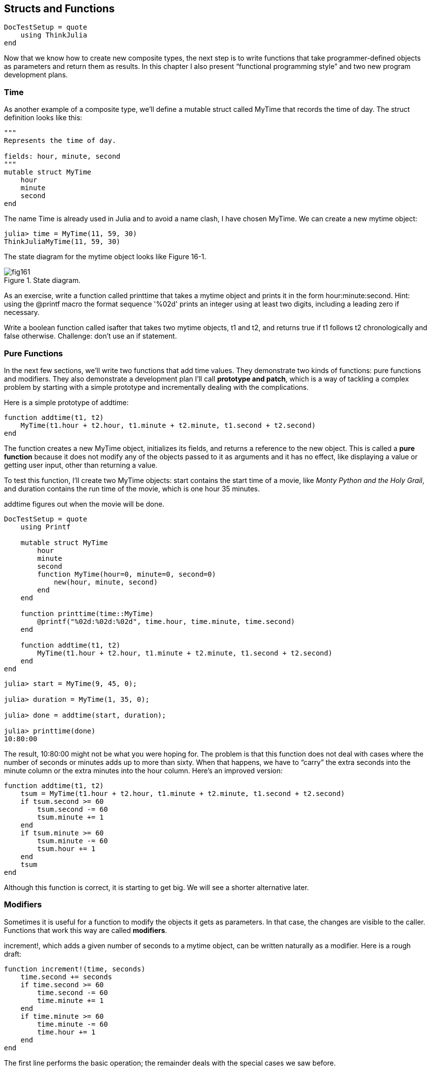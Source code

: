 [[chap16]]
== Structs and Functions

[source,@julia-setup]
----
DocTestSetup = quote
    using ThinkJulia
end
----

Now that we know how to create new composite types, the next step is to write functions that take programmer-defined objects as parameters and return them as results. In this chapter I also present “functional programming style” and two new program development plans.


=== Time

As another example of a composite type, we’ll define a +mutable struct+ called +MyTime+ that records the time of day. The struct definition looks like this:

[source,julia]
----
"""
Represents the time of day.

fields: hour, minute, second
"""
mutable struct MyTime
    hour
    minute
    second
end
----

The name +Time+ is already used in Julia and to avoid a name clash, I have chosen +MyTime+. We can create a new mytime object:

[source,julia-repl]
----
julia> time = MyTime(11, 59, 30)
ThinkJuliaMyTime(11, 59, 30)
----

The state diagram for the mytime object looks like Figure 16-1.

.State diagram.
image::images/fig161.svg[]


As an exercise, write a function called +printtime+ that takes a mytime object and prints it in the form +hour:minute:second+. Hint: using the +@printf+ macro the format sequence '%02d' prints an integer using at least two digits, including a leading zero if necessary.

Write a boolean function called +isafter+ that takes two mytime objects, +t1+ and +t2+, and returns +true+ if +t1+ follows +t2+ chronologically and +false+ otherwise. Challenge: don’t use an +if+ statement.


=== Pure Functions

In the next few sections, we’ll write two functions that add time values. They demonstrate two kinds of functions: pure functions and modifiers. They also demonstrate a development plan I’ll call *prototype and patch*, which is a way of tackling a complex problem by starting with a simple prototype and incrementally dealing with the complications.

Here is a simple prototype of +addtime+:

[source,julia]
----
function addtime(t1, t2)
    MyTime(t1.hour + t2.hour, t1.minute + t2.minute, t1.second + t2.second)
end
----

The function creates a new +MyTime+ object, initializes its fields, and returns a reference to the new object. This is called a *pure function* because it does not modify any of the objects passed to it as arguments and it has no effect, like displaying a value or getting user input, other than returning a value.

To test this function, I’ll create two +MyTime+ objects: +start+ contains the start time of a movie, like _Monty Python and the Holy Grail_, and +duration+ contains the run time of the movie, which is one hour 35 minutes.

+addtime+ figures out when the movie will be done.

[source,@julia-setup]
----
DocTestSetup = quote
    using Printf

    mutable struct MyTime
        hour
        minute
        second
        function MyTime(hour=0, minute=0, second=0)
            new(hour, minute, second)
        end
    end

    function printtime(time::MyTime)
        @printf("%02d:%02d:%02d", time.hour, time.minute, time.second)
    end

    function addtime(t1, t2)
        MyTime(t1.hour + t2.hour, t1.minute + t2.minute, t1.second + t2.second)
    end
end
----

[source,@julia-repl-test]
----
julia> start = MyTime(9, 45, 0);

julia> duration = MyTime(1, 35, 0);

julia> done = addtime(start, duration);

julia> printtime(done)
10:80:00
----

The result, +10:80:00+ might not be what you were hoping for. The problem is that this function does not deal with cases where the number of seconds or minutes adds up to more than sixty. When that happens, we have to “carry” the extra seconds into the minute column or the extra minutes into the hour column. Here’s an improved version:

[source,julia]
----
function addtime(t1, t2)
    tsum = MyTime(t1.hour + t2.hour, t1.minute + t2.minute, t1.second + t2.second)
    if tsum.second >= 60
        tsum.second -= 60
        tsum.minute += 1
    end
    if tsum.minute >= 60
        tsum.minute -= 60
        tsum.hour += 1
    end
    tsum
end
----

Although this function is correct, it is starting to get big. We will see a shorter alternative later.


=== Modifiers

Sometimes it is useful for a function to modify the objects it gets as parameters. In that case, the changes are visible to the caller. Functions that work this way are called *modifiers*.

+increment!+, which adds a given number of seconds to a mytime object, can be written naturally as a modifier. Here is a rough draft:

[source,julia]
----
function increment!(time, seconds)
    time.second += seconds
    if time.second >= 60
        time.second -= 60
        time.minute += 1
    end
    if time.minute >= 60
        time.minute -= 60
        time.hour += 1
    end
end
----

The first line performs the basic operation; the remainder deals with the special cases we saw before.

Is this function correct? What happens if seconds is much greater than latexmath:[60]?

In that case, it is not enough to carry once; we have to keep doing it until +time.second+ is less than sixty. One solution is to replace the +if+ statements with +while+ statements. That would make the function correct, but not very efficient. As an exercise, write a correct version of +increment!+ that doesn’t contain any loops.

Anything that can be done with modifiers can also be done with pure functions. In fact, some programming languages only allow pure functions. There is some evidence that programs that use pure functions are faster to develop and less error-prone than programs that use modifiers. But modifiers are convenient at times, and functional programs tend to be less efficient.

In general, I recommend that you write pure functions whenever it is reasonable and resort to modifiers only if there is a compelling advantage. This approach might be called a *functional programming style*.

As an exercise, write a “pure” version of +increment!+ that creates and returns a new mytime object rather than modifying the parameter.


=== Prototyping Versus Planning

The development plan I am demonstrating is called “prototype and patch”. For each function, I wrote a prototype that performed the basic calculation and then tested it, patching errors along the way.

This approach can be effective, especially if you don’t yet have a deep understanding of the problem. But incremental corrections can generate code that is unnecessarily complicated—since it deals with many special cases—and unreliable—since it is hard to know if you have found all the errors.

An alternative is *designed development*, in which high-level insight into the problem can make the programming much easier. In this case, the insight is that a Time object is really a three-digit number in base 60 (see http://en.wikipedia.org/wiki/Sexagesimal)! The second attribute is the “ones column”, the minute attribute is the “sixties column”, and the hour attribute is the “thirty-six hundreds column”.

When we wrote +addtime+ and +increment!+, we were effectively doing addition in base latexmath:[60], which is why we had to carry from one column to the next.

This observation suggests another approach to the whole problem—we can convert Time objects to integers and take advantage of the fact that the computer knows how to do integer arithmetic.

Here is a function that converts mytimes to integers:

[source,julia]
----
function timetoint(time)
    minutes = time.hour * 60 + time.minute
    seconds = minutes * 60 + time.second
end
----

And here is a function that converts an integer to a mytime (recall that +divrem+ divides the first argument by the second and returns the quotient and remainder as a tuple):

[source,julia]
----
function inttotime(seconds)
    (minutes, second) = divrem(seconds, 60)
    hour, minute = divrem(minutes, 60)
    MyTime(hour, minute, second)
end
----

You might have to think a bit, and run some tests, to convince yourself that these functions are correct. One way to test them is to check that +timetoint(inttotime(x)) == x+ for many values of +x+. This is an example of a consistency check.

Once you are convinced they are correct, you can use them to rewrite +addtime+:

[source,julia]
----
function addtime(t1, t2)
    seconds = timetoint(t1) + timetoint(t2)
    inttotime(seconds)
end
----

This version is shorter than the original, and easier to verify. Rewrite +increment!+ using +timetoint+ and +inttotime+.

In some ways, converting from base latexmath:[60] to base latexmath:[10] and back is harder than just dealing with times. Base conversion is more abstract; our intuition for dealing with time values is better.

But if we have the insight to treat times as base latexmath:[60] numbers and make the investment of writing the conversion functions (+timetoint+ and +inttotime+), we get a program that is shorter, easier to read and debug, and more reliable.

It is also easier to add features later. For example, imagine subtracting two mytimes to find the duration between them. The naive approach would be to implement subtraction with borrowing. Using the conversion functions would be easier and more likely to be correct.

Ironically, sometimes making a problem harder (or more general) makes it easier (because there are fewer special cases and fewer opportunities for error).


=== Debugging

A mytime object is well-formed if the values of +minute+ and +second+ are between 0 and 60 (including 0 but not 60) and if +hour+ is positive. +hour+ and +minute+ should be integral values, but we might allow +second+ to have a fraction part.

Requirements like these are called *invariants* because they should always be true. To put it a different way, if they are not true, something has gone wrong.

Writing code to check invariants can help detect errors and find their causes. For example, you might have a function like +isvalidtime+ that takes a mytime object and returns +false+ if it violates an invariant:

[source,julia]
----
function isvalidtime(time)
    if time.hour < 0 || time.minute < 0 || time.second < 0
        return false
    end
    if time.minute >= 60 || time.second >= 60
        return false
    end
    true
end
----

At the beginning of each function you could check the arguments to make sure they are valid:

[source,julia]
----
function addtime(t1, t2)
    if isvalidtime(t1) && isvalidtime(t2)
        error("invalid MyTime object in add_time")
    end
    seconds = timetoint(t1) + timetoint(t2)
    inttotime(seconds)
end
----

Or you could use an *+@assert+ macro*, which checks a given invariant and throws an exception if it fails:

[source,julia]
----
function addtime(t1, t2)
    @assert(isvalidtime(t1) && isvalidtime(t2), "invalid MyTime object in add_time")
    seconds = timetoint(t1) + timetoint(t2)
    inttotime(seconds)
end
----

+@assert+ macros are useful because they distinguish code that deals with normal conditions from code that checks for errors.


=== Glossary

prototype and patch::
A development plan that involves writing a rough draft of a program, testing, and correcting errors as they are found.

designed development::
A development plan that involves high-level insight into the problem and more planning than incremental development or prototype development.

pure function::
A function that does not modify any of the objects it receives as arguments. Most pure functions are fruitful.

modifier::
A function that changes one or more of the objects it receives as arguments. Most modifiers are void; that is, they return +nothing+.

functional programming style::
A style of program design in which the majority of functions are pure.

invariant::
A condition that should always be true during the execution of a program.

+@assert+ _macro_: A statement that check a condition and throws an exception if it fails.


=== Exercises

==== Exercise 16-1

Write a function called +multime+ that takes a mytime object and a number and returns a new mytime object that contains the product of the original mytime and the number.

Then use +multime+ to write a function that takes a mytime object that represents the finishing time in a race, and a number that represents the distance, and returns a mytime object that represents the average pace (time per mile).

==== Exercise 16-2

Julia provides time objects that are similar to the mytime objects in this chapter, but they provide a rich set of function and operators. Read the documentation at https://docs.julialang.org/en/latest/stdlib/Dates/#Dates-Functions-1.

. Write a program that gets the current date and prints the day of the week.

. Write a program that takes a birthday as input and prints the user’s age and the number of days, hours, minutes and seconds until their next birthday.

. For two people born on different days, there is a day when one is twice as old as the other. That’s their Double Day. Write a program that takes two birthdays and computes their Double Day.

. For a little more challenge, write the more general version that computes the day when one person is latexmath:[n] times older than the other.

